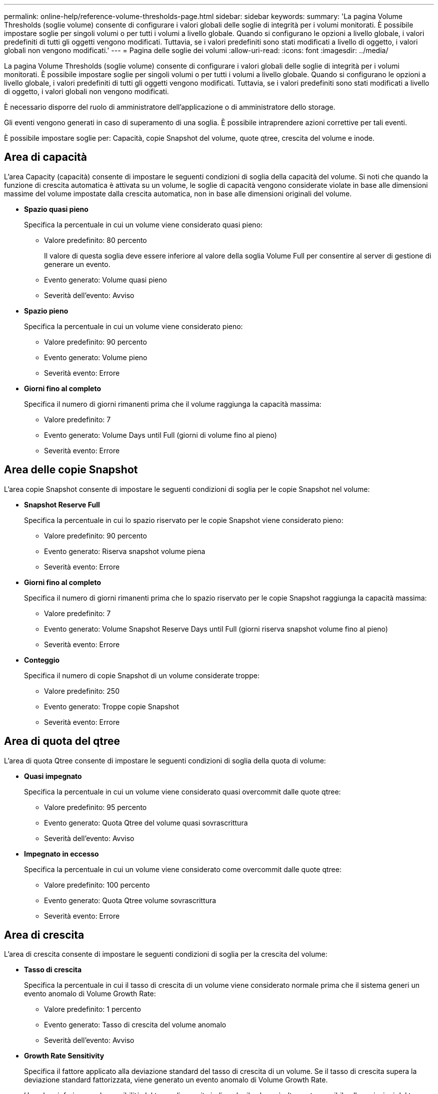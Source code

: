 ---
permalink: online-help/reference-volume-thresholds-page.html 
sidebar: sidebar 
keywords:  
summary: 'La pagina Volume Thresholds (soglie volume) consente di configurare i valori globali delle soglie di integrità per i volumi monitorati. È possibile impostare soglie per singoli volumi o per tutti i volumi a livello globale. Quando si configurano le opzioni a livello globale, i valori predefiniti di tutti gli oggetti vengono modificati. Tuttavia, se i valori predefiniti sono stati modificati a livello di oggetto, i valori globali non vengono modificati.' 
---
= Pagina delle soglie dei volumi
:allow-uri-read: 
:icons: font
:imagesdir: ../media/


[role="lead"]
La pagina Volume Thresholds (soglie volume) consente di configurare i valori globali delle soglie di integrità per i volumi monitorati. È possibile impostare soglie per singoli volumi o per tutti i volumi a livello globale. Quando si configurano le opzioni a livello globale, i valori predefiniti di tutti gli oggetti vengono modificati. Tuttavia, se i valori predefiniti sono stati modificati a livello di oggetto, i valori globali non vengono modificati.

È necessario disporre del ruolo di amministratore dell'applicazione o di amministratore dello storage.

Gli eventi vengono generati in caso di superamento di una soglia. È possibile intraprendere azioni correttive per tali eventi.

È possibile impostare soglie per: Capacità, copie Snapshot del volume, quote qtree, crescita del volume e inode.



== Area di capacità

L'area Capacity (capacità) consente di impostare le seguenti condizioni di soglia della capacità del volume. Si noti che quando la funzione di crescita automatica è attivata su un volume, le soglie di capacità vengono considerate violate in base alle dimensioni massime del volume impostate dalla crescita automatica, non in base alle dimensioni originali del volume.

* *Spazio quasi pieno*
+
Specifica la percentuale in cui un volume viene considerato quasi pieno:

+
** Valore predefinito: 80 percento
+
Il valore di questa soglia deve essere inferiore al valore della soglia Volume Full per consentire al server di gestione di generare un evento.

** Evento generato: Volume quasi pieno
** Severità dell'evento: Avviso


* *Spazio pieno*
+
Specifica la percentuale in cui un volume viene considerato pieno:

+
** Valore predefinito: 90 percento
** Evento generato: Volume pieno
** Severità evento: Errore


* *Giorni fino al completo*
+
Specifica il numero di giorni rimanenti prima che il volume raggiunga la capacità massima:

+
** Valore predefinito: 7
** Evento generato: Volume Days until Full (giorni di volume fino al pieno)
** Severità evento: Errore






== Area delle copie Snapshot

L'area copie Snapshot consente di impostare le seguenti condizioni di soglia per le copie Snapshot nel volume:

* *Snapshot Reserve Full*
+
Specifica la percentuale in cui lo spazio riservato per le copie Snapshot viene considerato pieno:

+
** Valore predefinito: 90 percento
** Evento generato: Riserva snapshot volume piena
** Severità evento: Errore


* *Giorni fino al completo*
+
Specifica il numero di giorni rimanenti prima che lo spazio riservato per le copie Snapshot raggiunga la capacità massima:

+
** Valore predefinito: 7
** Evento generato: Volume Snapshot Reserve Days until Full (giorni riserva snapshot volume fino al pieno)
** Severità evento: Errore


* *Conteggio*
+
Specifica il numero di copie Snapshot di un volume considerate troppe:

+
** Valore predefinito: 250
** Evento generato: Troppe copie Snapshot
** Severità evento: Errore






== Area di quota del qtree

L'area di quota Qtree consente di impostare le seguenti condizioni di soglia della quota di volume:

* *Quasi impegnato*
+
Specifica la percentuale in cui un volume viene considerato quasi overcommit dalle quote qtree:

+
** Valore predefinito: 95 percento
** Evento generato: Quota Qtree del volume quasi sovrascrittura
** Severità dell'evento: Avviso


* *Impegnato in eccesso*
+
Specifica la percentuale in cui un volume viene considerato come overcommit dalle quote qtree:

+
** Valore predefinito: 100 percento
** Evento generato: Quota Qtree volume sovrascrittura
** Severità evento: Errore






== Area di crescita

L'area di crescita consente di impostare le seguenti condizioni di soglia per la crescita del volume:

* *Tasso di crescita*
+
Specifica la percentuale in cui il tasso di crescita di un volume viene considerato normale prima che il sistema generi un evento anomalo di Volume Growth Rate:

+
** Valore predefinito: 1 percento
** Evento generato: Tasso di crescita del volume anomalo
** Severità dell'evento: Avviso


* *Growth Rate Sensitivity*
+
Specifica il fattore applicato alla deviazione standard del tasso di crescita di un volume. Se il tasso di crescita supera la deviazione standard fattorizzata, viene generato un evento anomalo di Volume Growth Rate.

+
Un valore inferiore per la sensibilità del tasso di crescita indica che il volume è altamente sensibile alle variazioni del tasso di crescita. L'intervallo per la sensibilità del tasso di crescita è compreso tra 1 e 5.

+
** Valore predefinito: 2


+
[NOTE]
====
Se si modifica la sensibilità del tasso di crescita per i volumi al livello di soglia globale, la modifica viene applicata anche alla sensibilità del tasso di crescita per gli aggregati al livello di soglia globale.

====




== Area degli inode

L'area nodi consente di impostare le seguenti condizioni di soglia per gli inode:

* *Quasi pieno*
+
Specifica la percentuale in cui un volume viene considerato avere consumato la maggior parte degli inode:

+
** Valore predefinito: 80 percento
** Evento generato: Inode quasi pieno
** Severità dell'evento: Avviso


* *Completo*
+
Specifica la percentuale in cui un volume viene considerato avere consumato tutti i suoi inode:

+
** Valore predefinito: 90 percento
** Evento generato: Inodes Full
** Severità evento: Errore



